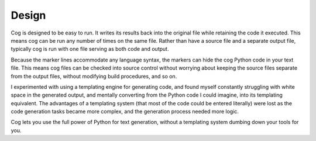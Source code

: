 Design
======

Cog is designed to be easy to run.  It writes its results back into the
original file while retaining the code it executed.  This means cog can be run
any number of times on the same file.  Rather than have a source
file and a separate output file, typically cog is run with one file serving as
both code and output.

Because the marker lines accommodate any language syntax, the markers can hide
the cog Python code in your text file.  This means cog files can be checked
into source control without worrying about keeping the source files separate
from the output files, without modifying build procedures, and so on.

I experimented with using a templating engine for generating code, and found
myself constantly struggling with white space in the generated output, and
mentally converting from the Python code I could imagine, into its templating
equivalent.  The advantages of a templating system (that most of the code could
be entered literally) were lost as the code generation tasks became more
complex, and the generation process needed more logic.

Cog lets you use the full power of Python for text generation, without a
templating system dumbing down your tools for you.

